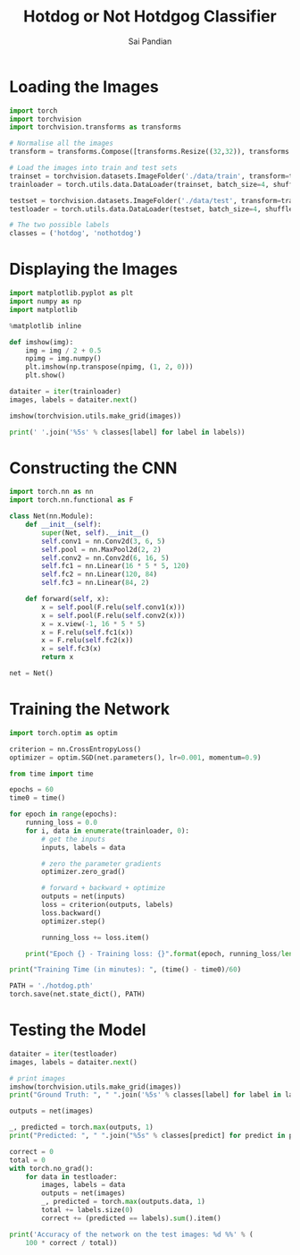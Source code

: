 #+TITLE: Hotdog or Not Hotdgog Classifier
#+AUTHOR: Sai Pandian

* Loading the Images

#+begin_src python
import torch
import torchvision
import torchvision.transforms as transforms
#+end_src

#+RESULTS:

#+begin_src python
# Normalise all the images
transform = transforms.Compose([transforms.Resize((32,32)), transforms.ToTensor(), transforms.Normalize((0.5,0.5,0.5), (0.5,0.5,0.5))])

# Load the images into train and test sets
trainset = torchvision.datasets.ImageFolder('./data/train', transform=transform)
trainloader = torch.utils.data.DataLoader(trainset, batch_size=4, shuffle=True, num_workers=2)

testset = torchvision.datasets.ImageFolder('./data/test', transform=transform)
testloader = torch.utils.data.DataLoader(testset, batch_size=4, shuffle=True, num_workers=2)

# The two possible labels
classes = ('hotdog', 'nothotdog')
#+end_src

#+RESULTS:

* Displaying the Images

#+begin_src python
import matplotlib.pyplot as plt
import numpy as np
import matplotlib

%matplotlib inline
#+end_src

#+RESULTS:

#+begin_src python
def imshow(img):
    img = img / 2 + 0.5
    npimg = img.numpy()
    plt.imshow(np.transpose(npimg, (1, 2, 0)))
    plt.show()

dataiter = iter(trainloader)
images, labels = dataiter.next()

imshow(torchvision.utils.make_grid(images))

print(' '.join('%5s' % classes[label] for label in labels))
#+end_src

#+RESULTS:
:RESULTS:
[[file:./.ob-jupyter/fe86313d5f0dddcf88161a12e7b37610f1f77a70.png]]
: nothotdog hotdog hotdog nothotdog
:END:

* Constructing the CNN

#+begin_src python
import torch.nn as nn
import torch.nn.functional as F

class Net(nn.Module):
    def __init__(self):
        super(Net, self).__init__()
        self.conv1 = nn.Conv2d(3, 6, 5)
        self.pool = nn.MaxPool2d(2, 2)
        self.conv2 = nn.Conv2d(6, 16, 5)
        self.fc1 = nn.Linear(16 * 5 * 5, 120)
        self.fc2 = nn.Linear(120, 84)
        self.fc3 = nn.Linear(84, 2)

    def forward(self, x):
        x = self.pool(F.relu(self.conv1(x)))
        x = self.pool(F.relu(self.conv2(x)))
        x = x.view(-1, 16 * 5 * 5)
        x = F.relu(self.fc1(x))
        x = F.relu(self.fc2(x))
        x = self.fc3(x)
        return x
        
net = Net()
#+end_src

#+RESULTS:

* Training the Network

#+begin_src python
import torch.optim as optim

criterion = nn.CrossEntropyLoss()
optimizer = optim.SGD(net.parameters(), lr=0.001, momentum=0.9)
#+end_src

#+RESULTS:

#+begin_src python
from time import time

epochs = 60
time0 = time()

for epoch in range(epochs):
    running_loss = 0.0
    for i, data in enumerate(trainloader, 0):
        # get the inputs
        inputs, labels = data
        
        # zero the parameter gradients
        optimizer.zero_grad()

        # forward + backward + optimize
        outputs = net(inputs)
        loss = criterion(outputs, labels)
        loss.backward()
        optimizer.step()

        running_loss += loss.item()
        
    print("Epoch {} - Training loss: {}".format(epoch, running_loss/len(trainloader)))
 
print("Training Time (in minutes): ", (time() - time0)/60)
#+end_src

#+RESULTS:
#+begin_example
Epoch 0 - Training loss: 0.692146941781044
Epoch 1 - Training loss: 0.5975853744447231
Epoch 2 - Training loss: 0.3894248715955764
Epoch 3 - Training loss: 0.3689977326244116
Epoch 4 - Training loss: 0.36445348809286954
Epoch 5 - Training loss: 0.3562614530660212
Epoch 6 - Training loss: 0.3408904492352158
Epoch 7 - Training loss: 0.33603353391215207
Epoch 8 - Training loss: 0.3306163412909955
Epoch 9 - Training loss: 0.32497734621539714
Epoch 10 - Training loss: 0.31833813995681703
Epoch 11 - Training loss: 0.30901647106930613
Epoch 12 - Training loss: 0.30397088106907905
Epoch 13 - Training loss: 0.29670102179585955
Epoch 14 - Training loss: 0.2854843460023403
Epoch 15 - Training loss: 0.28574398887599817
Epoch 16 - Training loss: 0.2730287608825602
Epoch 17 - Training loss: 0.2593679716628976
Epoch 18 - Training loss: 0.2612276639981428
Epoch 19 - Training loss: 0.2442739779469557
Epoch 20 - Training loss: 0.2352324973382056
Epoch 21 - Training loss: 0.21958030147757382
Epoch 22 - Training loss: 0.20739688958297484
Epoch 23 - Training loss: 0.19739163122768513
Epoch 24 - Training loss: 0.17649399203645588
Epoch 25 - Training loss: 0.1775827807809801
Epoch 26 - Training loss: 0.14854292412586437
Epoch 27 - Training loss: 0.14070111560585793
Epoch 28 - Training loss: 0.1270828691312927
Epoch 29 - Training loss: 0.10869616680385662
Epoch 30 - Training loss: 0.10382226903274204
Epoch 31 - Training loss: 0.08021166541138496
Epoch 32 - Training loss: 0.071283855145551
Epoch 33 - Training loss: 0.08299209648869874
Epoch 34 - Training loss: 0.0708345082733813
Epoch 35 - Training loss: 0.065133224152977
Epoch 36 - Training loss: 0.09650077689318413
Epoch 37 - Training loss: 0.03258347664705696
Epoch 38 - Training loss: 0.01595526158778949
Epoch 39 - Training loss: 0.012660474024346993
Epoch 40 - Training loss: 0.07001286516766773
Epoch 41 - Training loss: 0.03546076242378237
Epoch 42 - Training loss: 0.010758275786356443
Epoch 43 - Training loss: 0.004370543150951189
Epoch 44 - Training loss: 0.0021981906740509024
Epoch 45 - Training loss: 0.0016490788284711257
Epoch 46 - Training loss: 0.0014208523201420177
Epoch 47 - Training loss: 0.0011306588264904747
Epoch 48 - Training loss: 0.0008763636951666243
Epoch 49 - Training loss: 0.0007537993130886384
Epoch 50 - Training loss: 0.0006657075347596652
Epoch 51 - Training loss: 0.000588798365855606
Epoch 52 - Training loss: 0.0005242336197515449
Epoch 53 - Training loss: 0.0004879535687477876
Epoch 54 - Training loss: 0.00044403717093153004
Epoch 55 - Training loss: 0.00041151628843395116
Epoch 56 - Training loss: 0.0003752741753043267
Epoch 57 - Training loss: 0.0003520078512537701
Epoch 58 - Training loss: 0.0003268077924720068
Epoch 59 - Training loss: 0.00030383143924737866
Training Time (in minutes):  7.782852784792582
#+end_example

#+begin_src python
PATH = './hotdog.pth'
torch.save(net.state_dict(), PATH)
#+end_src

#+RESULTS:

* Testing the Model

#+begin_src python
dataiter = iter(testloader)
images, labels = dataiter.next()

# print images
imshow(torchvision.utils.make_grid(images))
print("Ground Truth: ", " ".join('%5s' % classes[label] for label in labels))

outputs = net(images)

_, predicted = torch.max(outputs, 1)
print("Predicted: ", " ".join("%5s" % classes[predict] for predict in predicted))
#+end_src

#+RESULTS:
:RESULTS:
[[file:./.ob-jupyter/cdb348c8035b7d50e766ca66a065a9b75c1f502e.png]]
: Ground Truth:  nothotdog nothotdog hotdog nothotdog
: Predicted:  nothotdog hotdog hotdog nothotdog
:END:
#+RESULTS:

#+begin_src python
correct = 0
total = 0
with torch.no_grad():
    for data in testloader:
        images, labels = data
        outputs = net(images)
        _, predicted = torch.max(outputs.data, 1)
        total += labels.size(0)
        correct += (predicted == labels).sum().item()

print('Accuracy of the network on the test images: %d %%' % (
    100 * correct / total))
#+end_src

#+RESULTS:
: Accuracy of the network on the test images: 84 %
